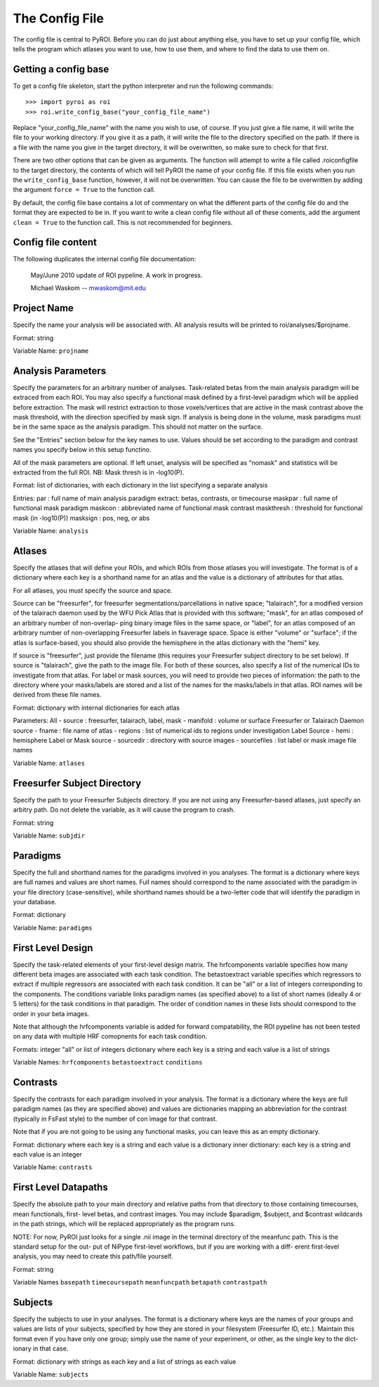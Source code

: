 ===============
The Config File
===============

The config file is central to PyROI.  Before you can do just about anything
else, you have to set up your config file, which tells the program which
atlases you want to use, how to use them, and where to find the data to
use them on.

Getting a config base
---------------------

To get a config file skeleton, start the python interpreter and run the 
following commands::

>>> import pyroi as roi
>>> roi.write_config_base("your_config_file_name")

Replace "your_config_file_name" with the name you wish to use, of course.
If you just give a file name, it will write the file to your working 
directory.  If you give it as a path, it will write the file to the
directory specified on the path.  If there is a file with the name you
give in the target directory, it will be overwritten, so make sure to 
check for that first.

There are two other options that can be given as arguments.  The 
function will attempt to write a file called .roiconfigfile to the
target directory, the contents of which will tell PyROI the name of
your config file.  If this file exists when you run the ``write_config_base``
function, however, it will not be overwritten.  You can cause the file 
to be overwritten by adding the argument ``force = True`` to the function
call.

By default, the config file base contains a lot of commentary on what
the different parts of the config file do and the format they are
expected to be in.  If you want to write a clean config file without
all of these coments, add the argument ``clean = True`` to the function
call.  This is not recommended for beginners.

Config file content
-------------------

The following duplicates the internal config file documentation:

   May/June 2010 update of ROI pypeline.  A work in progress.

   Michael Waskom -- mwaskom@mit.edu


Project Name
------------

Specify the name your analysis will be associated with. All analysis
results will be printed to roi/analyses/$projname.

Format: string

Variable Name: ``projname``


Analysis Parameters
-------------------

Specify the parameters for an arbitrary number of analyses. Task-related
betas from the main analysis paradigm will be extraced from each ROI. 
You may also specify a functional mask defined by a first-level paradigm
which will be applied before extraction. The mask will restrict extraction
to those voxels/vertices that are active in the mask contrast above the 
mask threshold, with the direction specified by mask sign. If analysis is
being done in the volume, mask paradigms must be in the same space as the
analysis paradigm.  This should not matter on the surface.

See the "Entries" section below for the key names to use.  Values
should be set according to the paradigm and contrast names you specify
below in this setup functino.

All of the mask parameters are optional. If left unset, analysis will 
be specified as "nomask" and statistics will be extracted from the full
ROI.  NB: Mask thresh is in -log10(P).

Format: list of dictionaries, with each dictionary in the list specifying
a separate analysis

Entries: 
par : full name of main analysis paradigm
extract: betas, contrasts, or timecourse
maskpar : full name of functional mask paradigm 
maskcon : abbreviated name of functional mask contrast 
maskthresh : threshold for functional mask (in -log10(P))
masksign : pos, neg, or abs

Variable Name: ``analysis``


Atlases
-------

Specify the atlases that will define your ROIs, and which ROIs from
those atlases you will investigate. The format is of a dictionary
where each key is a shorthand name for an atlas and the value is
a dictionary of attributes for that atlas.

For all atlases, you must specify the source and space. 

Source can be "freesurfer", for freesurfer segmentations/parcellations
in native space; "talairach", for a modified version of the talairach
daemon used by the WFU Pick Atlas that is provided with this software;
"mask", for an atlas composed of an arbitrary number of non-overlap-
ping binary image files in the same space, or "label", for an atlas
composed of an arbitrary number of non-overlapping Freesurfer labels
in fsaverage space. Space is either "volume" or "surface"; if the atlas
is surface-based, you should also provide the hemisphere in the atlas
dictionary with the "hemi" key.

If source is "freesurfer", just provide the filename (this requires your
Freesurfer subject directory to be set below). If source is "talairach",
give the path to the image file. For both of these sources, also specify
a list of the numerical IDs to investigate from that atlas. For label or
mask sources, you will need to provide two pieces of information: the 
path to the directory where your masks/labels are stored and a list of
the names for the masks/labels in that atlas. ROI names will be derived
from these file names.

Format: dictionary with internal dictionaries for each atlas

Parameters:
All
- source : freesurfer, talairach, label, mask
- manifold : volume or surface
Freesurfer or Talairach Daemon source
- fname : file name of atlas
- regions : list of numerical ids to regions under investigation
Label Source
- hemi : hemisphere
Label or Mask source
- sourcedir : directory with source images
- sourcefiles : list label or mask image file names 

Variable Name: ``atlases``


Freesurfer Subject Directory
----------------------------

Specify the path to your Freesurfer Subjects directory. If you are not
using any Freesurfer-based atlases, just specify an arbitry path.  
Do not delete the variable, as it will cause the program to crash.

Format: string

Variable Name: ``subjdir``


Paradigms
---------

Specify the full and shorthand names for the paradigms involved in you
analyses. The format is a dictionary where keys are full names and
values are short names. Full names should correspond to the name 
associated with the paradigm in your file directory (case-sensitive),
while shorthand names should be a two-letter code that will identify 
the paradigm in your database.

Format: dictionary

Variable Name: ``paradigms``


First Level Design
------------------

Specify the task-related elements of your first-level design matrix.
The hrfcomponents variable specifies how many different beta images
are associated with each task condition. The betastoextract variable 
specifies which regressors to extract if multiple regressors are
associated with each task condition.  It can be "all" or a list of 
integers corresponding to the components. The conditions variable links
paradigm names (as specified above) to a list of short names (ideally
4 or 5 letters) for the task conditions in that paradigm. The order of
condition names in these lists should correspond to the order in your
beta images.

Note that although the hrfcomponents variable is added for forward
compatability, the ROI pypeline has not been tested on any data
with multiple HRF comopnents for each task condition.

Formats:
integer
"all" or list of integers
dictionary where each key is a string and each value is a list of strings

Variable Names:
``hrfcomponents``
``betastoextract``
``conditions``


Contrasts
---------

Specify the contrasts for each paradigm involved in your analysis. The 
format is a dictionary where the keys are full paradigm names (as they
are specified above) and values are dictionaries mapping an abbreviation
for the contrast (typically in FsFast style) to the number of con image
for that contrast.

Note that if you are not going to be using any functional masks, you can
leave this as an empty dictionary.

Format: 
dictionary where each key is a string and each value is a dictionary
inner dictionary: each key is a string and each value is an integer

Variable Name: ``contrasts``


First Level Datapaths
---------------------

Specify the absolute path to your main directory and relative paths from
that directory to those containing timecourses, mean functionals, first-
level betas, and contrast images.  You may include $paradigm, $subject,
and $contrast wildcards in the path strings, which will be replaced 
appropriately as the program runs. 

NOTE: For now, PyROI just looks for a single .nii image in the terminal
directory of the meanfunc path.  This is the standard setup for the out-
put of NiPype first-level workflows, but if you are working with a diff-
erent first-level analysis, you may need to create this path/file yourself.

Format: string

Variable Names
``basepath``
``timecoursepath``
``meanfuncpath``
``betapath``
``contrastpath``


Subjects
--------

Specify the subjects to use in your analyses.  The format is a dictionary
where keys are the names of your groups and values are lists of your
subjects, specified by how they are stored in your filesystem (Freesurfer
ID, etc.). Maintain this format even if you have only one group; simply 
use the name of your experiment, or other, as the single key to the dict-
ionary in that case.

Format: dictionary with strings as each key and a list of strings as each value

Variable Name: ``subjects``
